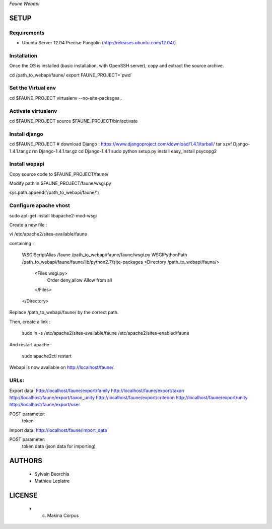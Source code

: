 *Faune Webapi*

=====
SETUP
=====

Requirements
------------

* Ubuntu Server 12.04 Precise Pangolin (http://releases.ubuntu.com/12.04/)


Installation
------------

Once the OS is installed (basic installation, with OpenSSH server), copy and extract the source archive.

cd /path_to_webapi/faune/
export FAUNE_PROJECT=`pwd`

Set the Virtual env
-------------------

cd $FAUNE_PROJECT
virtualenv --no-site-packages .

Activate virtualenv
-------------------
cd $FAUNE_PROJECT
source $FAUNE_PROJECT/bin/activate

Install django
--------------
cd $FAUNE_PROJECT
# download Django : https://www.djangoproject.com/download/1.4.1/tarball/
tar xzvf Django-1.4.1.tar.gz
rm Django-1.4.1.tar.gz
cd Django-1.4.1
sudo python setup.py install
easy_install psycopg2

Install wepapi
--------------

Copy source code to $FAUNE_PROJECT/faune/

Modify path in $FAUNE_PROJECT/faune/wsgi.py

sys.path.append('/path_to_webapi/faune/')


Configure apache vhost
----------------------

sudo apt-get install libapache2-mod-wsgi

Create a new file :

vi /etc/apache2/sites-available/faune

containing :

    WSGIScriptAlias /faune /path_to_webapi/faune/faune/wsgi.py
    WSGIPythonPath /path_to_webapi/faune/faune/lib/python2.7/site-packages
    <Directory /path_to_webapi/faune/>
        <Files wsgi.py>
            Order deny,allow
            Allow from all
        </Files>
    </Directory>

Replace /path_to_webapi/faune/ by the correct path.

Then, create a link :

    sudo ln -s /etc/apache2/sites-available/faune /etc/apache2/sites-enabled/faune

And restart apache :

    sudo apache2ctl restart


Webapi is now available on http://localhost/faune/.

URLs:
-----

Export data:
http://localhost/faune/export/family
http://localhost/faune/export/taxon
http://localhost/faune/export/taxon_unity
http://localhost/faune/export/criterion
http://localhost/faune/export/unity
http://localhost/faune/export/user

POST parameter: 
    token

Import data:
http://localhost/faune/import_data

POST parameter: 
    token
    data (json data for importing)



=======
AUTHORS
=======

    * Sylvain Beorchia
    * Mathieu Leplatre

|makinacom|_

.. |makinacom| image:: http://depot.makina-corpus.org/public/logo.gif
.. _makinacom:  http://www.makina-corpus.com


=======
LICENSE
=======

    * (c) Makina Corpus
